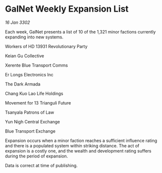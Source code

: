 * GalNet Weekly Expansion List

/16 Jan 3302/

Each week, GalNet presents a list of 10 of the 1,321 minor factions currently expanding into new systems. 

Workers of HD 13931 Revolutionary Party 

Keian Gu Collective 

Xerente Blue Transport Comms 

Er Longs Electronics Inc 

The Dark Armada 

Chang Kuo Lao Life Holdings 

Movement for 13 Trianguli Future 

Tsanyala Patrons of Law	 

Yun Nigh Central Exchange 

Blue Transport Exchange 

Expansion occurs when a minor faction reaches a sufficient influence rating and there is a populated system within striking distance. The act of expansion is a costly one, and the wealth and development rating suffers during the period of expansion. 

Data is correct at time of publishing.